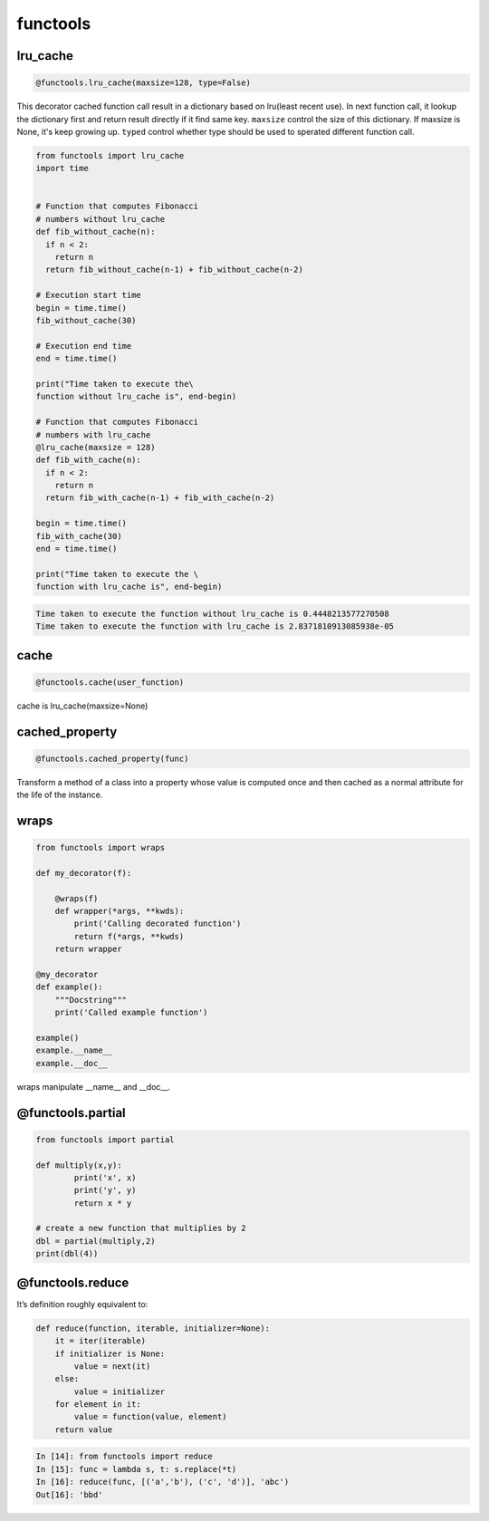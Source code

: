 =========
functools
=========


lru_cache
---------

.. code:: python

  @functools.lru_cache(maxsize=128, type=False)

This decorator cached function call result in a dictionary based on lru(least recent use). In next function call, it lookup the dictionary first and return result directly if it find same key. ``maxsize`` control the size of this dictionary. If maxsize is None, it's keep growing up. ``typed`` control whether type should be used to sperated different function call.

.. code:: python
   
  from functools import lru_cache
  import time


  # Function that computes Fibonacci
  # numbers without lru_cache
  def fib_without_cache(n):
    if n < 2:
      return n
    return fib_without_cache(n-1) + fib_without_cache(n-2)

  # Execution start time
  begin = time.time()
  fib_without_cache(30)

  # Execution end time
  end = time.time()

  print("Time taken to execute the\
  function without lru_cache is", end-begin)

  # Function that computes Fibonacci
  # numbers with lru_cache
  @lru_cache(maxsize = 128)
  def fib_with_cache(n):
    if n < 2:
      return n
    return fib_with_cache(n-1) + fib_with_cache(n-2)

  begin = time.time()
  fib_with_cache(30)
  end = time.time()

  print("Time taken to execute the \
  function with lru_cache is", end-begin)

.. code:: python
   
  Time taken to execute the function without lru_cache is 0.4448213577270508
  Time taken to execute the function with lru_cache is 2.8371810913085938e-05

cache
-----

.. code:: python

  @functools.cache(user_function)

cache is lru_cache(maxsize=None)

cached_property
---------------

.. code:: python

  @functools.cached_property(func)

Transform a method of a class into a property whose value is computed once and then cached as a normal attribute for the life of the instance.

wraps
-----

.. code:: python

  from functools import wraps
  
  def my_decorator(f):
      
      @wraps(f)
      def wrapper(*args, **kwds):
          print('Calling decorated function')
          return f(*args, **kwds)
      return wrapper

  @my_decorator
  def example():
      """Docstring"""
      print('Called example function')

  example()
  example.__name__
  example.__doc__

wraps manipulate __name__ and __doc__.

@functools.partial
------------------

.. code:: python

  from functools import partial

  def multiply(x,y):
          print('x', x)
          print('y', y)
          return x * y

  # create a new function that multiplies by 2
  dbl = partial(multiply,2)
  print(dbl(4))

@functools.reduce
-----------------

It’s definition roughly equivalent to:

.. code:: python

  def reduce(function, iterable, initializer=None):
      it = iter(iterable)
      if initializer is None:
          value = next(it)
      else:
          value = initializer
      for element in it:
          value = function(value, element)
      return value

.. code:: python

  In [14]: from functools import reduce                                           
  In [15]: func = lambda s, t: s.replace(*t)                                      
  In [16]: reduce(func, [('a','b'), ('c', 'd')], 'abc')                           
  Out[16]: 'bbd'

